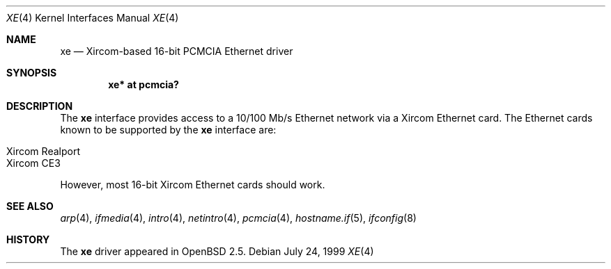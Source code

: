 .\"	$OpenBSD: xe.4,v 1.9 2004/09/30 19:59:26 mickey Exp $
.\"
.\" Copyright (c) 1999 Niklas Hallqvist
.\" All rights reserved.
.\"
.\" Redistribution and use in source and binary forms, with or without
.\" modification, are permitted provided that the following conditions
.\" are met:
.\" 1. Redistributions of source code must retain the above copyright
.\"    notice, this list of conditions and the following disclaimer.
.\" 2. The name of the author may not be used to endorse or promote products
.\"    derived from this software without specific prior written permission
.\"
.\" THIS SOFTWARE IS PROVIDED BY THE AUTHOR ``AS IS'' AND ANY EXPRESS OR
.\" IMPLIED WARRANTIES, INCLUDING, BUT NOT LIMITED TO, THE IMPLIED WARRANTIES
.\" OF MERCHANTABILITY AND FITNESS FOR A PARTICULAR PURPOSE ARE DISCLAIMED.
.\" IN NO EVENT SHALL THE AUTHOR BE LIABLE FOR ANY DIRECT, INDIRECT,
.\" INCIDENTAL, SPECIAL, EXEMPLARY, OR CONSEQUENTIAL DAMAGES (INCLUDING, BUT
.\" NOT LIMITED TO, PROCUREMENT OF SUBSTITUTE GOODS OR SERVICES; LOSS OF USE,
.\" DATA, OR PROFITS; OR BUSINESS INTERRUPTION) HOWEVER CAUSED AND ON ANY
.\" THEORY OF LIABILITY, WHETHER IN CONTRACT, STRICT LIABILITY, OR TORT
.\" (INCLUDING NEGLIGENCE OR OTHERWISE) ARISING IN ANY WAY OUT OF THE USE OF
.\" THIS SOFTWARE, EVEN IF ADVISED OF THE POSSIBILITY OF SUCH DAMAGE.
.\"
.Dd July 24, 1999
.Dt XE 4
.Os
.Sh NAME
.Nm xe
.Nd Xircom-based 16-bit PCMCIA Ethernet driver
.Sh SYNOPSIS
.Cd "xe* at pcmcia?"
.Sh DESCRIPTION
The
.Nm
interface provides access to a 10/100 Mb/s Ethernet network via a
Xircom Ethernet card.
The Ethernet cards known to be supported by the
.Nm
interface are:
.Pp
.Bl -tag -width Ds -offset indent -compact
.It Xircom Realport
.It Xircom CE3
.El
.Pp
However, most 16-bit Xircom Ethernet cards should work.
.Sh SEE ALSO
.Xr arp 4 ,
.Xr ifmedia 4 ,
.Xr intro 4 ,
.Xr netintro 4 ,
.Xr pcmcia 4 ,
.Xr hostname.if 5 ,
.Xr ifconfig 8
.Sh HISTORY
The
.Nm
driver appeared in
.Ox 2.5 .
